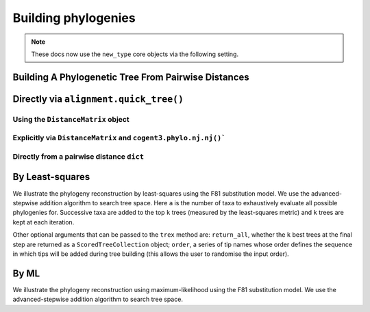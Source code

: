 .. jupyter-execute::
    :hide-code:

    import set_working_directory

********************
Building phylogenies
********************

.. note:: These docs now use the ``new_type`` core objects via the following setting.

    .. jupyter-execute::

        import os

        # using new types without requiring an explicit argument
        os.environ["COGENT3_NEW_TYPE"] = "1"

Building A Phylogenetic Tree From Pairwise Distances
====================================================

Directly via ``alignment.quick_tree()``
=======================================

.. jupyter-execute::

    from cogent3 import load_aligned_seqs

    aln = load_aligned_seqs("data/primate_brca1.fasta", moltype="dna")
    tree = aln.quick_tree(calc="TN93")
    tree = tree.balanced()  # purely for display
    print(tree.ascii_art())

Using the ``DistanceMatrix`` object
-----------------------------------

.. jupyter-execute::

    from cogent3 import load_aligned_seqs

    aln = load_aligned_seqs("data/primate_brca1.fasta", moltype="dna")
    dists = aln.distance_matrix(calc="TN93")
    tree = dists.quick_tree()
    tree = tree.balanced()  # purely for display
    print(tree.ascii_art())

Explicitly via ``DistanceMatrix`` and ``cogent3.phylo.nj.nj()```
----------------------------------------------------------------

.. jupyter-execute::

    from cogent3 import load_aligned_seqs
    from cogent3.phylo import nj

    aln = load_aligned_seqs("data/primate_brca1.fasta", moltype="dna")
    dists = aln.distance_matrix(calc="TN93")
    tree = nj.nj(dists, show_progress=False)
    tree = tree.balanced()  # purely for display
    print(tree.ascii_art())

Directly from a pairwise distance ``dict``
------------------------------------------

.. jupyter-execute::

    from cogent3.phylo import nj

    dists = {("a", "b"): 2.7, ("c", "b"): 2.33, ("c", "a"): 0.73}
    tree = nj.nj(dists, show_progress=False)
    print(tree.ascii_art())

By Least-squares
================

We illustrate the phylogeny reconstruction by least-squares using the F81 substitution model. We use the advanced-stepwise addition algorithm to search tree space. Here ``a`` is the number of taxa to exhaustively evaluate all possible phylogenies for. Successive taxa are added to the top ``k`` trees (measured by the least-squares metric) and ``k`` trees are kept at each iteration.

.. jupyter-execute::

    from cogent3.phylo.least_squares import WLS
    from cogent3.util.deserialise import deserialise_object

    dists = deserialise_object("data/dists_for_phylo.json")
    ls = WLS(dists)
    stat, tree = ls.trex(a=5, k=5, show_progress=False)

Other optional arguments that can be passed to the ``trex`` method are: ``return_all``, whether the ``k`` best trees at the final step are returned as a ``ScoredTreeCollection`` object; ``order``, a series of tip names whose order defines the sequence in which tips will be added during tree building (this allows the user to randomise the input order).

By ML
=====

We illustrate the phylogeny reconstruction using maximum-likelihood using the F81 substitution model. We use the advanced-stepwise addition algorithm to search tree space.

.. jupyter-execute::

    from cogent3 import load_aligned_seqs
    from cogent3.evolve.models import F81
    from cogent3.phylo.maximum_likelihood import ML

    aln = load_aligned_seqs("data/primate_brca1.fasta", moltype="dna")
    ml = ML(F81(), aln)
